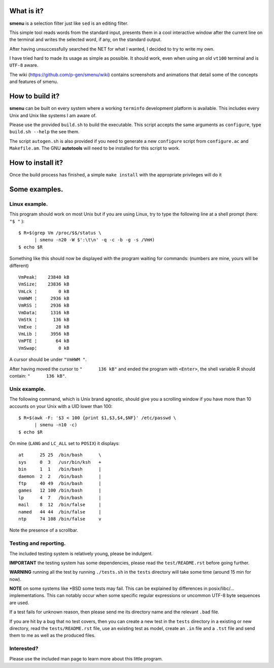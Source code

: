 .. image:: smenu.gif

What is it?
===========
**smenu** is a selection filter just like ``sed`` is an editing filter.

This simple tool reads words from the standard input, presents them in
a cool interactive window after the current line on the terminal and writes
the selected word, if any, on the standard output.

After having unsuccessfully searched the NET for what I wanted, I
decided to try to write my own.

I have tried hard to made its usage as simple as possible. It should
work, even when using an old ``vt100`` terminal and is ``UTF-8`` aware.

The wiki (https://github.com/p-gen/smenu/wiki) contains screenshots and
animations that detail some of the concepts and features of smenu.

How to build it?
================
**smenu** can be built on every system where a working ``terminfo``
development platform is available. This includes every Unix and Unix
like systems I am aware of.

Please use the provided ``build.sh`` to build the executable. This
script accepts the same arguments as ``configure``, type ``build.sh
--help`` the see them.

The script ``autogen.sh`` is also provided if you need to generate a
new ``configure`` script from ``configure.ac`` and ``Makefile.am``. The
GNU **autotools** will need to be installed for this script to work.

How to install it?
==================
Once the build process has finished, a simple ``make install`` with the
appropriate privileges will do it

Some examples.
==============

Linux example.
--------------
This program should work on most Unix but if you are using Linux,
try to type the following line at a shell prompt (here: ``"$ "`` ):

::

  $ R=$(grep Vm /proc/$$/status \
        | smenu -n20 -W $':\t\n' -q -c -b -g -s /VmH)
  $ echo $R

Something like this should now be displayed with the program waiting
for commands: (numbers are mine, yours will be different)

::

  VmPeak¦    23840 kB
  VmSize¦    23836 kB
  VmLck ¦        0 kB
  VmHWM ¦     2936 kB
  VmRSS ¦     2936 kB
  VmData¦     1316 kB
  VmStk ¦      136 kB
  VmExe ¦       28 kB
  VmLib ¦     3956 kB
  VmPTE ¦       64 kB
  VmSwap¦        0 kB

A cursor should be under ``"VmHWM "``.

After having moved the cursor to ``"      136 kB"`` and ended the program
with ``<Enter>``, the shell variable R should contain: ``"      136 kB"``.

.. raw:: pdf

  PageBreak

Unix example.
-------------
The following command, which is Unix brand agnostic, should give you a
scrolling window if you have more than 10 accounts on your Unix with a
UID lower than 100:

::

  $ R=$(awk -F: '$3 < 100 {print $1,$3,$4,$NF}' /etc/passwd \
        | smenu -n10 -c)
  $ echo $R

On mine (``LANG`` and ``LC_ALL`` set to ``POSIX``) it displays:

::

  at      25 25  /bin/bash      \
  sys     0  3   /usr/bin/ksh   +
  bin     1  1   /bin/bash      |
  daemon  2  2   /bin/bash      |
  ftp     40 49  /bin/bash      |
  games   12 100 /bin/bash      |
  lp      4  7   /bin/bash      |
  mail    8  12  /bin/false     |
  named   44 44  /bin/false     |
  ntp     74 108 /bin/false     v

Note the presence of a scrollbar.

Testing and reporting.
----------------------
The included testing system is relatively young, please be indulgent.

**IMPORTANT** the testing system has some dependencies, please read the
``test/README.rst`` before going further.

**WARNING** running all the test by running ``./tests.sh`` in the
``tests`` directory will take some time (around 15 min for now).

**NOTE** on some systems like \*BSD some tests may fail. This can be
explained by differences in posix/libc/... implementations.  This can
notably occur when some specific regular expressions or uncommon UTF-8
byte sequences are used.

If a test fails for unknown reason, then please send me its directory
name and the relevant ``.bad`` file.

If you are hit by a bug that no test covers, then you can create a new
test in the ``tests`` directory in a existing or new directory, read the
``tests/README.rst`` file, use an existing test as model, create an
``.in`` file and a ``.tst`` file and send them to me as well as the
produced files.

Interested?
-----------
Please use the included man page to learn more about this little program.
